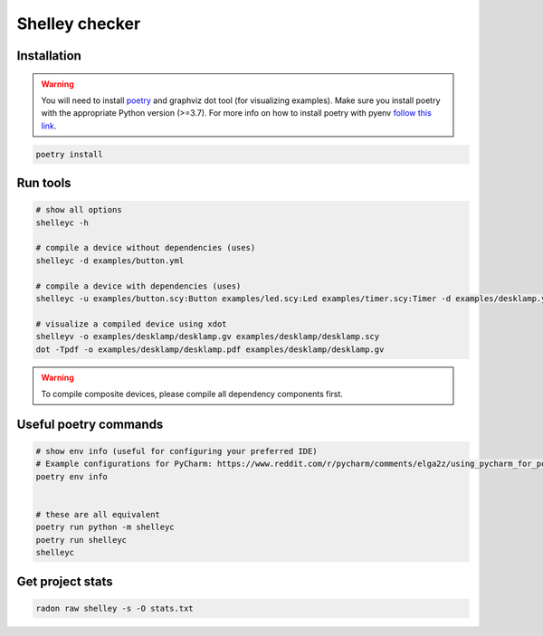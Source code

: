 ***************
Shelley checker
***************

.. image:: https://img.shields.io/badge/code%20style-black-000000.svg
    :target: https://github.com/psf/black

Installation
############

.. warning:: You will need to install `poetry <https://python-poetry.org/docs/#installation>`_ and graphviz dot tool (for visualizing examples). Make sure you install poetry with the appropriate Python version (>=3.7). For more info on how to install poetry with pyenv `follow this link <https://python-poetry.org/docs/managing-environments/>`_.

.. code-block:: shell

   poetry install

Run tools
#########

.. code-block:: shell

   # show all options
   shelleyc -h

   # compile a device without dependencies (uses)
   shelleyc -d examples/button.yml

   # compile a device with dependencies (uses)
   shelleyc -u examples/button.scy:Button examples/led.scy:Led examples/timer.scy:Timer -d examples/desklamp.yml

   # visualize a compiled device using xdot
   shelleyv -o examples/desklamp/desklamp.gv examples/desklamp/desklamp.scy
   dot -Tpdf -o examples/desklamp/desklamp.pdf examples/desklamp/desklamp.gv

.. warning:: To compile composite devices, please compile all dependency components first.

Useful poetry commands
######################

.. code-block:: shell

    # show env info (useful for configuring your preferred IDE)
    # Example configurations for PyCharm: https://www.reddit.com/r/pycharm/comments/elga2z/using_pycharm_for_poetrybased_projects/
    poetry env info


    # these are all equivalent
    poetry run python -m shelleyc
    poetry run shelleyc
    shelleyc

Get project stats
######################

.. code-block:: shell

    radon raw shelley -s -O stats.txt